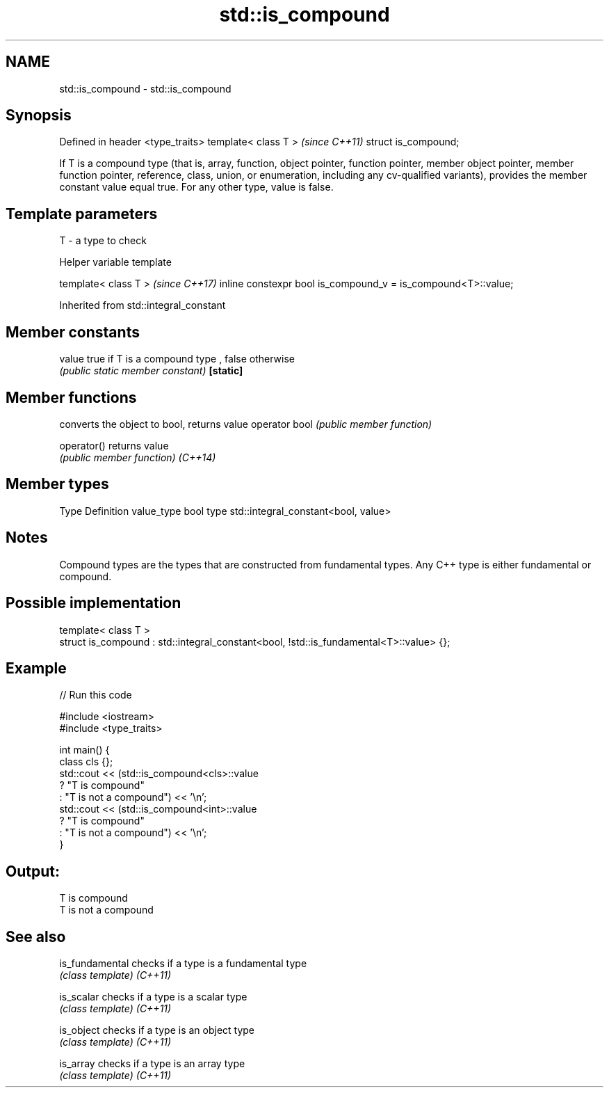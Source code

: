 .TH std::is_compound 3 "2020.03.24" "http://cppreference.com" "C++ Standard Libary"
.SH NAME
std::is_compound \- std::is_compound

.SH Synopsis

Defined in header <type_traits>
template< class T >              \fI(since C++11)\fP
struct is_compound;

If T is a compound type (that is, array, function, object pointer, function pointer, member object pointer, member function pointer, reference, class, union, or enumeration, including any cv-qualified variants), provides the member constant value equal true. For any other type, value is false.

.SH Template parameters


T - a type to check


Helper variable template


template< class T >                                           \fI(since C++17)\fP
inline constexpr bool is_compound_v = is_compound<T>::value;


Inherited from std::integral_constant


.SH Member constants



value    true if T is a compound type , false otherwise
         \fI(public static member constant)\fP
\fB[static]\fP


.SH Member functions


              converts the object to bool, returns value
operator bool \fI(public member function)\fP

operator()    returns value
              \fI(public member function)\fP
\fI(C++14)\fP


.SH Member types


Type       Definition
value_type bool
type       std::integral_constant<bool, value>


.SH Notes

Compound types are the types that are constructed from fundamental types. Any C++ type is either fundamental or compound.

.SH Possible implementation



  template< class T >
  struct is_compound : std::integral_constant<bool, !std::is_fundamental<T>::value> {};



.SH Example


// Run this code

  #include <iostream>
  #include <type_traits>

  int main() {
      class cls {};
      std::cout << (std::is_compound<cls>::value
                       ? "T is compound"
                       : "T is not a compound") << '\\n';
      std::cout << (std::is_compound<int>::value
                       ? "T is compound"
                       : "T is not a compound") << '\\n';
  }

.SH Output:

  T is compound
  T is not a compound


.SH See also



is_fundamental checks if a type is a fundamental type
               \fI(class template)\fP
\fI(C++11)\fP

is_scalar      checks if a type is a scalar type
               \fI(class template)\fP
\fI(C++11)\fP

is_object      checks if a type is an object type
               \fI(class template)\fP
\fI(C++11)\fP

is_array       checks if a type is an array type
               \fI(class template)\fP
\fI(C++11)\fP




